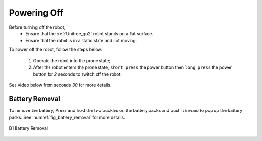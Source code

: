 


============
Powering Off
============

Before turning off the robot,
    - Ensure that the :ref:`Unitree_go2` robot stands on a flat surface.
    - Ensure that the robot is in a static state and not moving.

To power off the robot, follow the steps below:

    #. Operate the robot into the prone state;
    #. After the robot enters the prone state, ``short press`` the power button then ``long press`` the power button for `2` seconds to switch off the robot.


See video below from seconds `30` for more details.

.. raw:: html

    <div>
        <iframe width="680" height="350" src="https://www.youtube.com/embed/m6-n51A3dao?si=e7G3b5cyHxKGxhjA" title="YouTube video player" frameborder="0" allow="accelerometer; autoplay; clipboard-write; encrypted-media; gyroscope; picture-in-picture; web-share" referrerpolicy="strict-origin-when-cross-origin" allowfullscreen></iframe>
    </div>
    <br>


Battery Removal
---------------

To remove the battery, Press and hold the two buckles on the battery packs and push it inward to pop up the battery packs.
See :numref:`fig_battery_removal` for more details.

.. _fig_battery_removal:

.. figure:: ../../../images/unitree_b1/b1_remove_battery.png
   :align: center
   :scale: 80%
   :alt: B1 Battery Removal

   B1 Battery Removal



